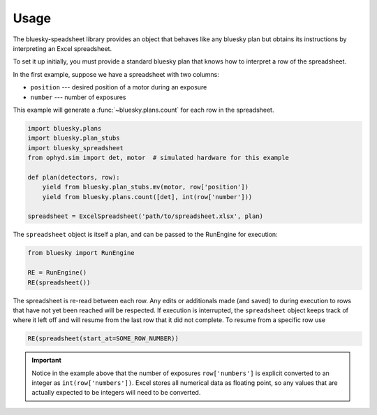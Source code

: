 =====
Usage
=====

The bluesky-speadsheet library provides an object that behaves like any bluesky
plan but obtains its instructions by interpreting an Excel spreadsheet.

To set it up initially, you must provide a standard bluesky plan that knows how
to interpret a row of the spreadsheet.

In the first example, suppose we have a spreadsheet with two columns:

* ``position`` --- desired position of a motor during an exposure
* ``number`` --- number of exposures

This example will generate a :func:`~bluesky.plans.count` for each row in the
spreadsheet.

.. code:: python

    import bluesky.plans
    import bluesky.plan_stubs
    import bluesky_spreadsheet
    from ophyd.sim import det, motor  # simulated hardware for this example

    def plan(detectors, row):
        yield from bluesky.plan_stubs.mv(motor, row['position'])
        yield from bluesky.plans.count([det], int(row['number']))

    spreadsheet = ExcelSpreadsheet('path/to/spreadsheet.xlsx', plan)

The ``spreadsheet`` object is itself a plan, and can be passed to the RunEngine
for execution:

.. code:: python

   from bluesky import RunEngine

   RE = RunEngine()
   RE(spreadsheet())


The spreadsheet is re-read between each row. Any edits or additionals made (and
saved) to during execution to rows that have not yet been reached will be
respected. If execution is interrupted, the ``spreadsheet`` object keeps track
of where it left off and will resume from the last row that it did not
complete. To resume from a specific row use

.. code:: python

   RE(spreadsheet(start_at=SOME_ROW_NUMBER))

.. important::

   Notice in the example above that the number of exposures ``row['numbers']``
   is explicit converted to an integer as ``int(row['numbers'])``. Excel stores
   all numerical data as floating point, so any values that are actually
   expected to be integers will need to be converted.
